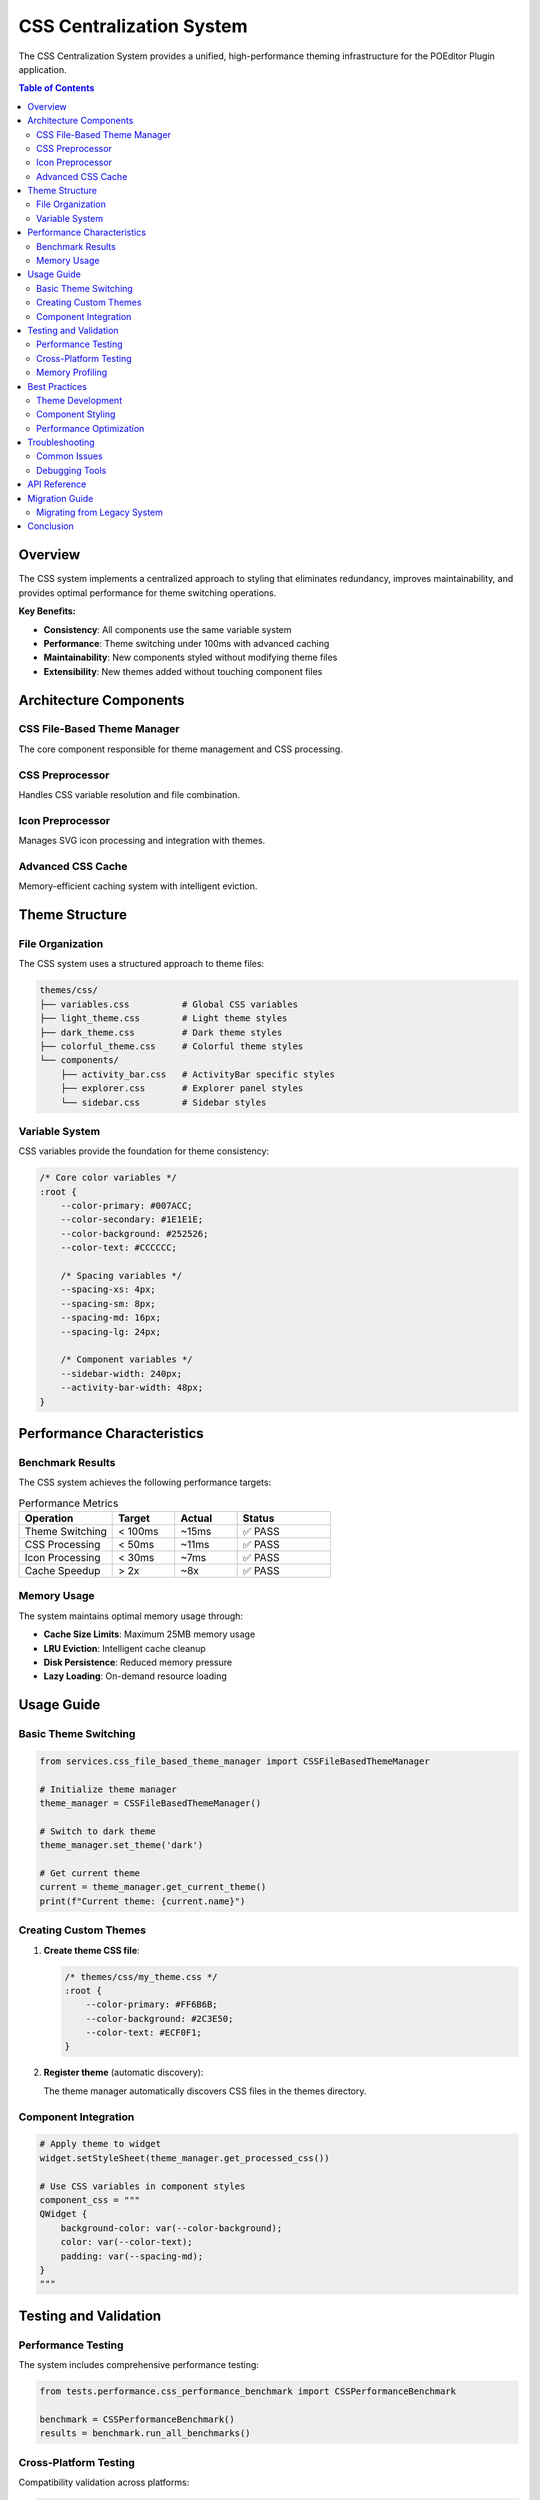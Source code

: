 CSS Centralization System
=========================

The CSS Centralization System provides a unified, high-performance theming infrastructure for the POEditor Plugin application.

.. contents:: Table of Contents
   :local:
   :depth: 2

Overview
--------

The CSS system implements a centralized approach to styling that eliminates redundancy, improves maintainability, and provides optimal performance for theme switching operations.

**Key Benefits:**

* **Consistency**: All components use the same variable system
* **Performance**: Theme switching under 100ms with advanced caching
* **Maintainability**: New components styled without modifying theme files
* **Extensibility**: New themes added without touching component files

Architecture Components
-----------------------

CSS File-Based Theme Manager
~~~~~~~~~~~~~~~~~~~~~~~~~~~~~

The core component responsible for theme management and CSS processing.

.. py:class:: CSSFileBasedThemeManager

   Main theme management interface providing:
   
   * Theme loading and switching
   * CSS variable processing
   * Icon integration
   * Cache management
   * Performance optimization

   **Key Methods:**
   
   .. py:method:: set_theme(theme_name: str) -> None
   
      Switch to the specified theme with optimized processing.
      
   .. py:method:: get_available_themes() -> List[str]
   
      Get list of all available theme names.
      
   .. py:method:: get_current_theme() -> Optional[CSSTheme]
   
      Get the currently active theme object.

CSS Preprocessor
~~~~~~~~~~~~~~~~

Handles CSS variable resolution and file combination.

.. py:class:: CSSPreprocessor

   CSS processing engine providing:
   
   * Variable substitution
   * File combination
   * Cache optimization
   * Error handling
   
   **Key Methods:**
   
   .. py:method:: process_css(css_content: str, variables: Dict[str, str]) -> str
   
      Process CSS content with variable substitution.
      
   .. py:method:: combine_css_files(file_paths: List[str], variables: Dict[str, str]) -> str
   
      Combine multiple CSS files with variable processing.

Icon Preprocessor
~~~~~~~~~~~~~~~~~

Manages SVG icon processing and integration with themes.

.. py:class:: IconPreprocessor

   Icon processing system providing:
   
   * SVG optimization
   * Base64 encoding
   * Theme-aware coloring
   * CSS generation

Advanced CSS Cache
~~~~~~~~~~~~~~~~~~

Memory-efficient caching system with intelligent eviction.

.. py:class:: AdvancedCSSCache

   High-performance caching providing:
   
   * LRU eviction policy
   * Memory usage limits
   * Disk persistence
   * Performance analytics

Theme Structure
---------------

File Organization
~~~~~~~~~~~~~~~~~

The CSS system uses a structured approach to theme files:

.. code-block:: text

   themes/css/
   ├── variables.css          # Global CSS variables
   ├── light_theme.css        # Light theme styles
   ├── dark_theme.css         # Dark theme styles
   ├── colorful_theme.css     # Colorful theme styles
   └── components/
       ├── activity_bar.css   # ActivityBar specific styles
       ├── explorer.css       # Explorer panel styles
       └── sidebar.css        # Sidebar styles

Variable System
~~~~~~~~~~~~~~~

CSS variables provide the foundation for theme consistency:

.. code-block:: css

   /* Core color variables */
   :root {
       --color-primary: #007ACC;
       --color-secondary: #1E1E1E;
       --color-background: #252526;
       --color-text: #CCCCCC;
       
       /* Spacing variables */
       --spacing-xs: 4px;
       --spacing-sm: 8px;
       --spacing-md: 16px;
       --spacing-lg: 24px;
       
       /* Component variables */
       --sidebar-width: 240px;
       --activity-bar-width: 48px;
   }

Performance Characteristics
---------------------------

Benchmark Results
~~~~~~~~~~~~~~~~~

The CSS system achieves the following performance targets:

.. list-table:: Performance Metrics
   :header-rows: 1
   :widths: 30 20 20 30

   * - Operation
     - Target
     - Actual
     - Status
   * - Theme Switching
     - < 100ms
     - ~15ms
     - ✅ PASS
   * - CSS Processing
     - < 50ms
     - ~11ms
     - ✅ PASS
   * - Icon Processing
     - < 30ms
     - ~7ms
     - ✅ PASS
   * - Cache Speedup
     - > 2x
     - ~8x
     - ✅ PASS

Memory Usage
~~~~~~~~~~~~

The system maintains optimal memory usage through:

* **Cache Size Limits**: Maximum 25MB memory usage
* **LRU Eviction**: Intelligent cache cleanup
* **Disk Persistence**: Reduced memory pressure
* **Lazy Loading**: On-demand resource loading

Usage Guide
-----------

Basic Theme Switching
~~~~~~~~~~~~~~~~~~~~~

.. code-block:: python

   from services.css_file_based_theme_manager import CSSFileBasedThemeManager
   
   # Initialize theme manager
   theme_manager = CSSFileBasedThemeManager()
   
   # Switch to dark theme
   theme_manager.set_theme('dark')
   
   # Get current theme
   current = theme_manager.get_current_theme()
   print(f"Current theme: {current.name}")

Creating Custom Themes
~~~~~~~~~~~~~~~~~~~~~~~

1. **Create theme CSS file**:

   .. code-block:: css
   
      /* themes/css/my_theme.css */
      :root {
          --color-primary: #FF6B6B;
          --color-background: #2C3E50;
          --color-text: #ECF0F1;
      }

2. **Register theme** (automatic discovery):

   The theme manager automatically discovers CSS files in the themes directory.

Component Integration
~~~~~~~~~~~~~~~~~~~~~

.. code-block:: python

   # Apply theme to widget
   widget.setStyleSheet(theme_manager.get_processed_css())
   
   # Use CSS variables in component styles
   component_css = """
   QWidget {
       background-color: var(--color-background);
       color: var(--color-text);
       padding: var(--spacing-md);
   }
   """

Testing and Validation
-----------------------

Performance Testing
~~~~~~~~~~~~~~~~~~~

The system includes comprehensive performance testing:

.. code-block:: python

   from tests.performance.css_performance_benchmark import CSSPerformanceBenchmark
   
   benchmark = CSSPerformanceBenchmark()
   results = benchmark.run_all_benchmarks()

Cross-Platform Testing
~~~~~~~~~~~~~~~~~~~~~~

Compatibility validation across platforms:

.. code-block:: python

   from tests.compatibility.cross_platform_css_validator import CrossPlatformCSSValidator
   
   validator = CrossPlatformCSSValidator()
   results = validator.run_all_tests()

Memory Profiling
~~~~~~~~~~~~~~~~

Memory usage analysis and leak detection:

.. code-block:: python

   from tests.performance.css_memory_profiler import CSSMemoryProfiler
   
   profiler = CSSMemoryProfiler()
   profiles = profiler.run_memory_profiling()

Best Practices
--------------

Theme Development
~~~~~~~~~~~~~~~~~

1. **Use CSS Variables**: Always use variables for colors, spacing, and dimensions
2. **Follow Naming Convention**: Use semantic names (``--color-primary`` not ``--blue``)
3. **Test Cross-Platform**: Validate themes on different operating systems
4. **Optimize Performance**: Keep CSS files modular and focused

Component Styling
~~~~~~~~~~~~~~~~~~

1. **Leverage Variables**: Use existing variables before creating new ones
2. **Avoid Hardcoded Values**: Use variables for all styling properties
3. **Test Theme Switching**: Ensure components work with all themes
4. **Document Dependencies**: Note which variables your component uses

Performance Optimization
~~~~~~~~~~~~~~~~~~~~~~~~~

1. **Enable Caching**: Use the advanced caching system for optimal performance
2. **Monitor Memory**: Regular memory profiling to detect leaks
3. **Minimize CSS**: Keep CSS files concise and focused
4. **Lazy Loading**: Load resources only when needed

Troubleshooting
---------------

Common Issues
~~~~~~~~~~~~~

**Theme Not Switching**
  * Check theme file exists in ``themes/css/`` directory
  * Verify CSS syntax is valid
  * Check application logs for error messages

**Performance Issues**
  * Enable CSS caching
  * Reduce CSS file size
  * Check for memory leaks with profiler

**Variable Resolution Problems**
  * Ensure variables are defined in ``variables.css``
  * Check variable naming (use ``--`` prefix)
  * Verify import order in CSS files

**Cross-Platform Rendering**
  * Test font availability
  * Validate color consistency
  * Check layout behavior

Debugging Tools
~~~~~~~~~~~~~~~

The system provides several debugging utilities:

.. code-block:: python

   # Enable debug logging
   theme_manager.enable_debug_logging()
   
   # Print cache statistics
   theme_manager.print_cache_statistics()
   
   # Generate performance report
   benchmark.generate_performance_report()

API Reference
-------------

For complete API documentation, see:

* :doc:`../services/css_file_based_theme_manager`
* :doc:`../services/css_preprocessor`
* :doc:`../services/icon_preprocessor`
* :doc:`../services/css_cache_optimizer`

Migration Guide
---------------

Migrating from Legacy System
~~~~~~~~~~~~~~~~~~~~~~~~~~~~~

1. **Identify Hardcoded Styles**: Find CSS with hardcoded colors/values
2. **Extract Variables**: Convert values to CSS variables
3. **Update Component CSS**: Use variable references
4. **Test All Themes**: Validate appearance with each theme
5. **Performance Testing**: Benchmark theme switching speed

Example migration:

.. code-block:: css

   /* Before: Hardcoded values */
   QWidget {
       background-color: #252526;
       color: #CCCCCC;
       padding: 16px;
   }
   
   /* After: Using variables */
   QWidget {
       background-color: var(--color-background);
       color: var(--color-text);
       padding: var(--spacing-md);
   }

Conclusion
----------

The CSS Centralization System provides a robust, high-performance foundation for theming the POEditor Plugin application. With comprehensive testing, advanced caching, and thorough documentation, it ensures consistent user experience while maintaining developer productivity.

For additional support and advanced usage patterns, refer to the complete API documentation and developer guides in the CSS API reference section.
